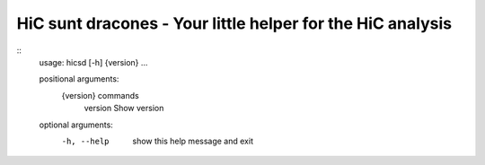 ===========================================================
HiC sunt dracones - Your little helper for the HiC analysis
===========================================================


.. image:: https://img.shields.io/pypi/v/hicsuntdracones.svg
        :target: https://pypi.python.org/pypi/hicsuntdracones

.. image:: https://img.shields.io/travis/konrad/hicsuntdracones.svg
        :target: https://travis-ci.org/konrad/hicsuntdracones

.. image:: https://readthedocs.org/projects/hicsuntdracones/badge/?version=latest
        :target: https://hicsuntdracones.readthedocs.io/en/latest/?badge=latest
        :alt: Documentation Status

.. image:: https://pyup.io/repos/github/konrad/hicsuntdracones/shield.svg
     :target: https://pyup.io/repos/github/konrad/hicsuntdracones/
     :alt: Updates


::
    usage: hicsd [-h] {version} ...
    
    positional arguments:
      {version}   commands
        version   Show version
    
    optional arguments:
      -h, --help  show this help message and exit


